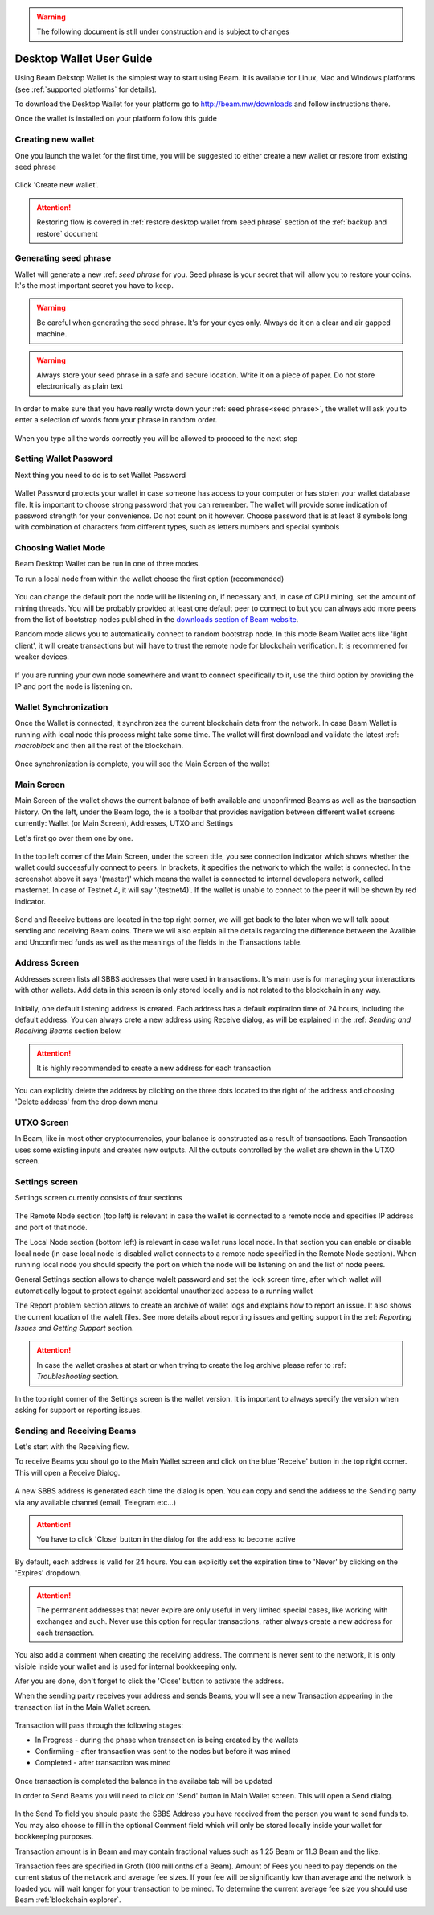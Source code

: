 .. _user_desktop_wallet_guide:

.. warning:: The following document is still under construction and is subject to changes

.. _desktop_wallet_guide:

Desktop Wallet User Guide
=========================

Using Beam Dekstop Wallet is the simplest way to start using Beam. It is available for Linux, Mac and Windows platforms (see :ref:`supported platforms` for details). 

To download the Desktop Wallet for your platform go to http://beam.mw/downloads and follow instructions there.

Once the wallet is installed on your platform follow this guide 


Creating new wallet
-------------------

One you launch the wallet for the first time, you will be suggested to either create a new wallet or restore from existing seed phrase

.. figure:: images/desktop/1_create_restore_screen.png
   :alt: Choosing between new and restore


Click 'Create new wallet'. 

.. attention:: Restoring flow is covered in :ref:`restore desktop wallet from seed phrase` section of the :ref:`backup and restore` document



Generating seed phrase
----------------------

Wallet will generate a new :ref: `seed phrase` for you. Seed phrase is your secret that will allow you to restore your coins. It's the most important secret you have to keep.

.. figure:: images/desktop/2_new_wallet_screen.png
   :alt: Before generating seed phrase


.. warning:: Be careful when generating the seed phrase. It's for your eyes only. Always do it on a clear and air gapped machine.

.. figure:: images/desktop/3_new_wallet_phrase_screen.png
   :alt: Generating seed phrase


.. warning:: Always store your seed phrase in a safe and secure location. Write it on a piece of paper. Do not store electronically as plain text

.. figure:: images/desktop/4_new_wallet_phrase_confirm_screen.png
   :alt: Keeping seed phrase safe warning

In order to make sure that you have really wrote down your :ref:`seed phrase<seed phrase>`, the wallet will ask you to enter a selection of words from your phrase in random order.

.. figure:: images/desktop/5_new_wallet_repeat_screen.png
   :alt: Repeat your seed phrase 


When you type all the words correctly you will be allowed to proceed to the next step

.. figure:: images/desktop/7_new_wallet_repeat_screen_3.png
   :alt: Indicate correct words 


Setting Wallet Password
-----------------------

Next thing you need to do is to set Wallet Password


.. figure:: images/desktop/8_new_wallet_password_screen_1.png
   :alt: New wallet password 

Wallet Password protects your wallet in case someone has access to your computer or has stolen your wallet database file. It is important to choose strong password that you can remember. The wallet will provide some indication of password strength for your convenience. Do not count on it however. Choose password that is at least 8 symbols long with combination of characters from different types, such as letters numbers and special symbols

.. figure:: images/desktop/9_new_wallet_weak_password_screen.png
   :alt: Example of weak password 


.. figure:: images/desktop/10_new_wallet_strong_password_screen.png
   :alt: Example of strong password

Choosing Wallet Mode
--------------------

Beam Desktop Wallet can be run in one of three modes.

To run a local node from within the wallet choose the first option (recommended)

.. figure:: images/desktop/11_new_wallet_mode_local_screen.png
   :alt: Start wallet in local mode  


You can change the default port the node will be listening on, if necessary and, in case of CPU mining, set the amount of mining threads. You will be probably provided at least one default peer to connect to but you can always add more peers from the list of bootstrap nodes published in the `downloads section of Beam website <http://beam.mw/downloads>`_. 


Random mode allows you to automatically connect to random bootstrap node. In this mode Beam Wallet acts like 'light client', it will create transactions but will have to trust the remote node for blockchain verification. It is recommened for weaker devices.

.. figure:: images/desktop/12_new_wallet_mode_random_screen.png
   :alt: Start wallet in random mode  


If you are running your own node somewhere and want to connect specifically to it, use the third option by providing the IP and port the node is listening on.

.. figure:: images/desktop/13_new_wallet_mode_remote_screen.png
   :alt: Start wallet in remote mode  

Wallet Synchronization
----------------------

Once the Wallet is connected, it synchronizes the current blockchain data from the network. In case Beam Wallet is running with local node this process might take some time. The wallet will first download and validate the latest :ref: `macroblock` and then all the rest of the blockchain. 

.. figure:: images/desktop/14_new_wallet_sync_screen.png
   :alt: Start wallet in local mode  

Once synchronization is complete, you will see the Main Screen of the wallet

Main Screen
-----------

Main Screen of the wallet shows the current balance of both available and unconfirmed Beams as well as the transaction history. On the left, under the Beam logo, the is a toolbar that provides navigation between different wallet screens currently: Wallet (or Main Screen), Addresses, UTXO and Settings

Let's first go over them one by one.

.. figure:: images/desktop/15_main_screen_empty.png
   :alt: Main screen  

In the top left corner of the Main Screen, under the screen title, you see connection indicator which shows whether the wallet could successfully connect to peers. In brackets, it specifies the network to which the wallet is connected. In the screenshot above it says '(master)' which means the wallet is connected to internal developers network, called masternet. In case of Testnet 4, it will say '(testnet4)'. If the wallet is unable to connect to the peer it will be shown by red indicator.

.. figure:: images/desktop/wallet_disconnected.png
   :alt: Wallet disconnected  

Send and Receive buttons are located in the top right corner, we will get back to the later when we will talk about sending and receiving Beam coins. There we wil also explain all the details regarding the difference between the Availble and Unconfirmed funds as well as the meanings of the fields in the Transactions table.

Address Screen
--------------

Addresses screen lists all SBBS addresses that were used in transactions. It's main use is for managing your interactions with other wallets. Add data in this screen is only stored locally and is not related to the blockchain in any way. 

.. figure:: images/desktop/16_address_screen_default.png
   :alt: Address screen

Initially, one default listening address is created. Each address has a default expiration time of 24 hours, including the default address. You can always crete a new address using Receive dialog, as will be explained in the :ref: `Sending and Receiving Beams` section below.

.. attention:: It is highly recommended to create a new address for each transaction

You can explicitly delete the address by clicking on the three dots located to the right of the address and choosing 'Delete address' from the drop down menu

UTXO Screen
-----------

In Beam, like in most other cryptocurrencies, your balance is constructed as a result of transactions. Each Transaction uses some existing inputs and creates new outputs. All the outputs controlled by the wallet are shown in the UTXO screen.

.. figure:: images/desktop/17_utxo_screen_empty.png
   :alt: UTXO Screen

Settings screen
---------------

Settings screen currently consists of four sections

.. figure:: images/desktop/18_settings_local_node.png
   :alt: Address screen

The Remote Node section (top left) is relevant in case the wallet is connected to a remote node and specifies IP address and port of that node.

The Local Node section (bottom left) is relevant in case wallet runs local node. In that section you can enable or disable local node (in case local node is disabled wallet connects to a remote node specified in the Remote Node section). When running local node you should specify the port on which the node will be listening on and the list of node peers. 

General Settings section allows to change walelt password and set the lock screen time, after which wallet will automatically logout to protect against accidental unauthorized access to a running wallet

The Report problem section allows to create an archive of wallet logs and explains how to report an issue. It also shows the current location of the walelt files. See more details about reporting issues and getting support in the :ref: `Reporting Issues and Getting Support` section.

.. attention:: In case the wallet crashes at start or when trying to create the log archive please refer to :ref: `Troubleshooting` section.

In the top right corner of the Settings screen is the wallet version. It is important to always specify the version when asking for support or reporting issues.


Sending and Receiving Beams
---------------------------

Let's start with the Receiving flow.

To receive Beams you shoul go to the Main Wallet screen and click on the blue 'Receive' button in the top right corner. This will open a Receive Dialog.

.. figure:: images/desktop/desktop_wallet_receive_dialog.png
   :alt: Receive dialog


A new SBBS address is generated each time the dialog is open. You can copy and send the address to the Sending party via any available channel (email, Telegram etc...)

.. attention:: You have to click 'Close' button in the dialog for the address to become active

By default, each address is valid for 24 hours. You can explicitly set the expiration time to 'Never' by clicking on the 'Expires' dropdown.

.. figure:: images/desktop/desktop_wallet_address_expiration.png
   :alt: Address expiration in Receive dialog


.. attention:: The permanent addresses that never expire are only useful in very limited special cases, like working with exchanges and such. Never use this option for regular transactions, rather always create a new address for each transaction.

You also add a comment when creating the receiving address. The comment is never sent to the network, it is only visible inside your wallet and is used for internal bookkeeping only. 

Afer you are done, don't forget to click the 'Close' button to activate the address.

When the sending party receives your address and sends Beams, you will see a new Transaction appearing in the transaction list in the Main Wallet screen.

.. figure:: images/desktop/desktop_wallet_transaction_confirming.png
   :alt: Incoming transaction

Transaction will pass through the following stages:

* In Progress - during the phase when transaction is being created by the wallets

* Confirmiing - after transaction was sent to the nodes but before it was mined

* Completed - after transaction was mined 

.. figure:: images/desktop/desktop_wallet_tranaction_completed.png
   :alt: Transaction completed


Once transaction is completed the balance in the availabe tab will be updated


In order to Send Beams you will need to click on 'Send' button in Main Wallet screen. This will open a Send dialog.

.. figure:: images/desktop/desktop_wallet_send_dialog_empty.png
   :alt: Send dialog

In the Send To field you should paste the SBBS Address you have received from the person you want to send funds to. You may also choose to fill in the optional Comment field which will only be stored locally inside your wallet for bookkeeping purposes. 

Transaction amount is in Beam and may contain fractional values such as 1.25 Beam or 11.3 Beam and the like. 

Transaction fees are specified in Groth (100 millionths of a Beam). Amount of Fees you need to pay depends on the current status of the network and average fee sizes. If your fee will be significantly low than average and the network is loaded you will wait longer for your transaction to be mined. To determine the current average fee size you should use Beam :ref:`blockchain explorer`.


